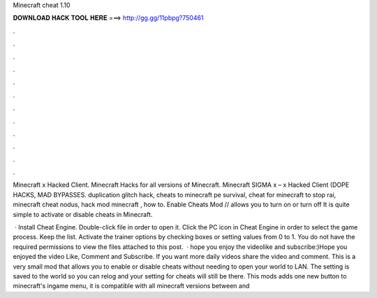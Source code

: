 Minecraft cheat 1.10



𝐃𝐎𝐖𝐍𝐋𝐎𝐀𝐃 𝐇𝐀𝐂𝐊 𝐓𝐎𝐎𝐋 𝐇𝐄𝐑𝐄 ===> http://gg.gg/11pbpg?750461



.



.



.



.



.



.



.



.



.



.



.



.

Minecraft x Hacked Client. Minecraft Hacks for all versions of Minecraft. Minecraft SIGMA x – x Hacked Client (DOPE HACKS, MAD BYPASSES. duplication glitch hack, cheats to minecraft pe survival, cheat for minecraft to stop rai, minecraft cheat nodus, hack mod minecraft , how to. Enable Cheats Mod // allows you to turn on or turn off It is quite simple to activate or disable cheats in Minecraft.

 · Install Cheat Engine. Double-click  file in order to open it. Click the PC icon in Cheat Engine in order to select the game process. Keep the list. Activate the trainer options by checking boxes or setting values from 0 to 1. You do not have the required permissions to view the files attached to this post.  · hope you enjoy the videolike and subscribe:)Hope you enjoyed the video Like, Comment and Subscribe. If you want more daily videos share the video and comment. This is a very small mod that allows you to enable or disable cheats without needing to open your world to LAN. The setting is saved to the world so you can relog and your setting for cheats will still be there. This mods adds one new button to minecraft's ingame menu, it is compatible with all minecraft versions between and 
